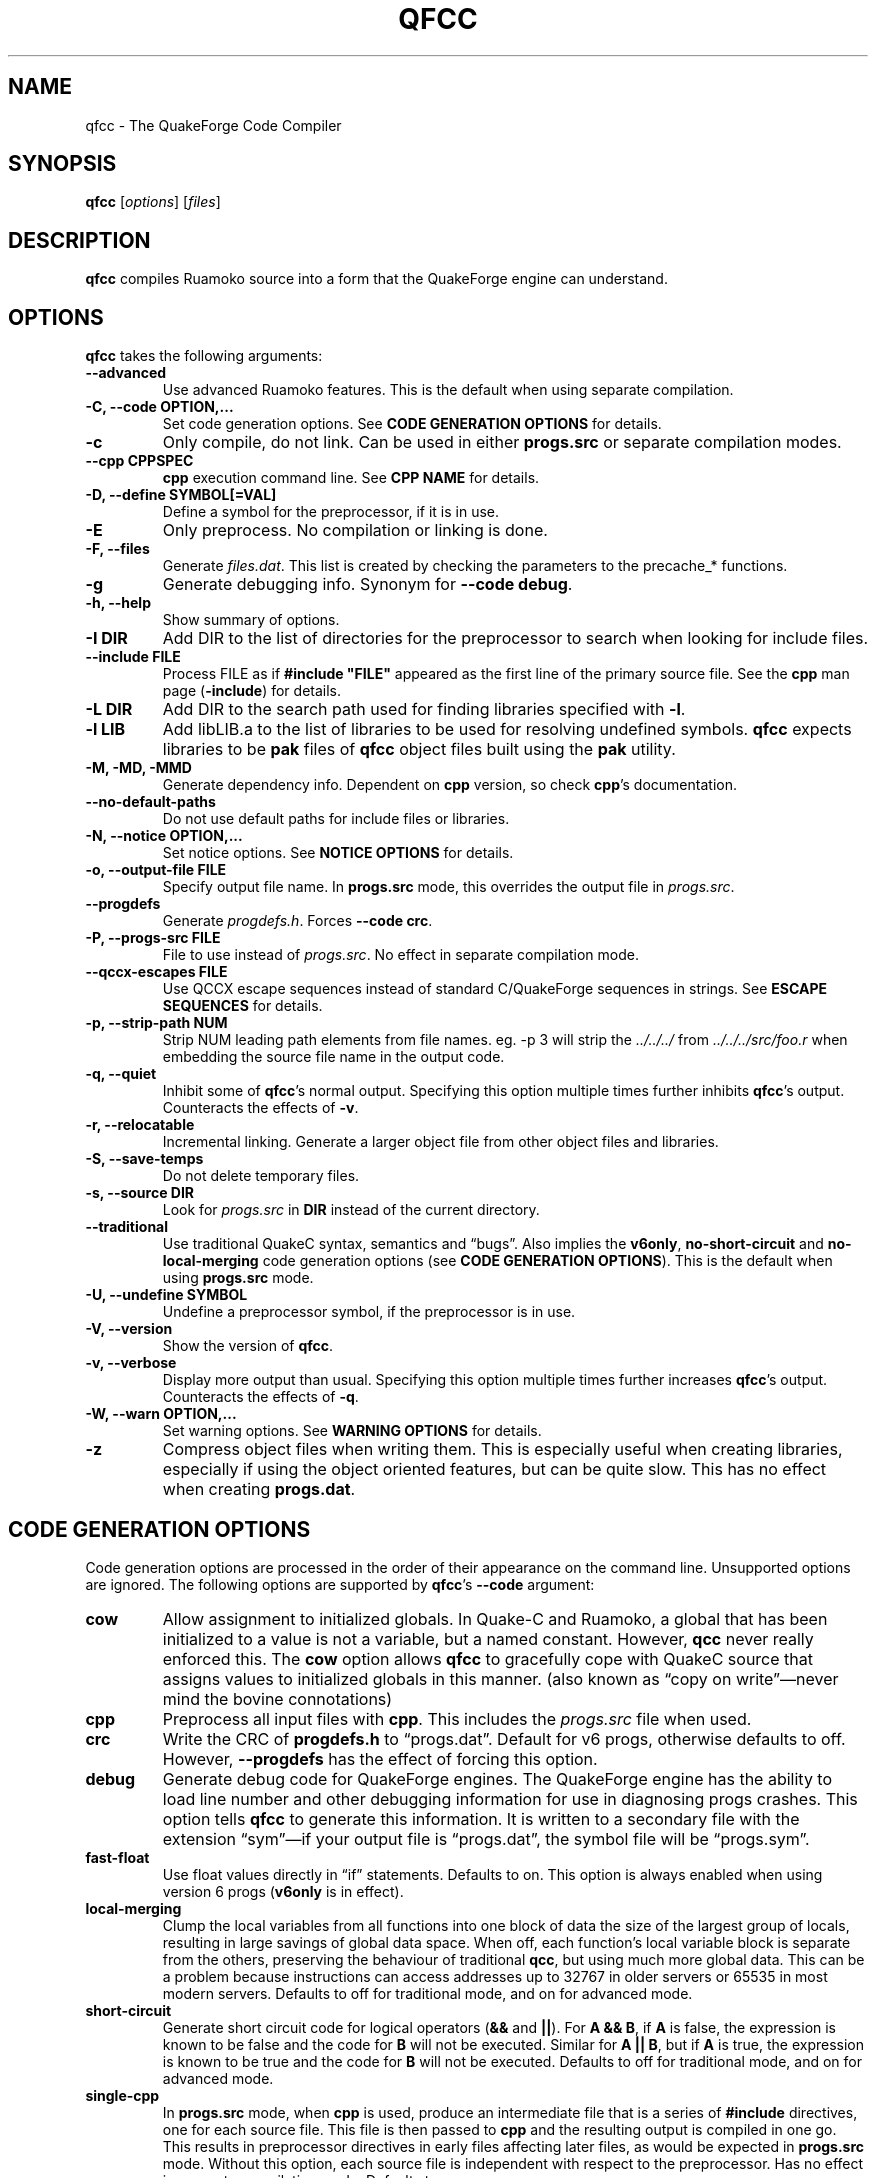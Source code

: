 .\"                              hey, Emacs:   -*- nroff -*-
.\" qfcc is free software; you can redistribute it and/or modify
.\" it under the terms of the GNU General Public License as published by
.\" the Free Software Foundation; either version 2 of the License, or
.\" (at your option) any later version.
.\"
.\" This program is distributed in the hope that it will be useful,
.\" but WITHOUT ANY WARRANTY; without even the implied warranty of
.\" MERCHANTABILITY or FITNESS FOR A PARTICULAR PURPOSE.
.\"
.\" See the GNU General Public License for more details.
.\"
.\" You should have received a copy of the GNU General Public License
.\" along with this program; see the file COPYING.  If not, write to:
.\"
.\"		Free Software Foundation, Inc.
.\"		59 Temple Place, Suite 330
.\"		Boston, MA 02111-1307, USA
.\"
.\" Some roff macros, for reference:
.\" .nh        disable hyphenation
.\" .hy        enable hyphenation
.\" .ad l      left justify
.\" .ad b      justify to both left and right margins (default)
.\" .nf        disable filling
.\" .fi        enable filling
.\" .br        insert line break
.\" .sp <n>    insert n+1 empty lines
.\" for manpage-specific macros, see man(7)
.\"
.ds qfcc \fBqfcc\fP
.ds cpp \fBcpp\fP
.ds progs.src \fIprogs.src\fP
.TH QFCC 1 "28 April, 2004" QuakeForge "QuakeForge Developer's Manual"
.\" Please update the above date whenever this man page is modified.
.SH NAME
qfcc \- The QuakeForge Code Compiler
.SH SYNOPSIS
.B qfcc
.RI [ options ]
.RI [ files ]
.SH DESCRIPTION
\*[qfcc] compiles Ruamoko source into a form that the QuakeForge engine can
understand.
.SH OPTIONS
\*[qfcc] takes the following arguments:
.TP
.B \-\-advanced
Use advanced Ruamoko features.
This is the default when using separate compilation.
.TP
.B \-C, \-\-code OPTION,...
Set code generation options.
See \fBCODE GENERATION OPTIONS\fP for details.
.TP
.B \-c
Only compile, do not link.
Can be used in either \fBprogs.src\fP or separate compilation modes.
.TP
.B \-\-cpp CPPSPEC
\*[cpp] execution command line.
See \fBCPP NAME\fP for details.
.TP
.B \-D, \-\-define SYMBOL[=VAL]
Define a symbol for the preprocessor, if it is in use.
.TP
.B \-E
Only preprocess.
No compilation or linking is done.
.TP
.B \-F, \-\-files
Generate \fIfiles.dat\fP.
This list is created by checking the parameters to the precache_* functions.
.TP
.B \-g
Generate debugging info.
Synonym for \fB\-\-code debug\fP.
.TP
.B \-h, \-\-help
Show summary of options.
.TP
.B \-I DIR
Add DIR to the list of directories for the preprocessor to search when looking
for include files.
.TP
.B \-\-include FILE
Process FILE as if \fB#include "FILE"\fP appeared as the first line of the
primary source file.
See the \*[cpp] man page (\fB\-include\fP) for details.
.TP
.B \-L DIR
Add DIR to the search path used for finding libraries specified with \fB-l\fP.
.TP
.B \-l LIB
Add libLIB.a to the list of libraries to be used for resolving undefined
symbols.
\*[qfcc] expects libraries to be \fBpak\fP files of \*[qfcc]
object files built using the \fBpak\fP utility.
.TP
.B \-M, \-MD, \-MMD
Generate dependency info.
Dependent on \*[cpp] version, so check \*[cpp]'s documentation.
.TP
.B \-\-no\-default\-paths
Do not use default paths for include files or libraries.
.TP
.B \-N, \-\-notice OPTION,...
Set notice options.
See \fBNOTICE OPTIONS\fP for details.
.TP
.B \-o, \-\-output\-file FILE
Specify output file name.
In \fBprogs.src\fP mode, this overrides the output file in \*[progs.src].
.TP
.B \-\-progdefs
Generate \fIprogdefs.h\fP. Forces \fB\-\-code crc\fP.
.TP
.B \-P, \-\-progs\-src FILE
File to use instead of \*[progs.src].
No effect in separate compilation mode.
.TP
.B \-\-qccx\-escapes FILE
Use QCCX escape sequences instead of standard C/QuakeForge sequences in
strings. See \fBESCAPE SEQUENCES\fP for details.
.TP
.B \-p, \-\-strip\-path NUM
Strip NUM leading path elements from file names.
eg. -p 3 will strip the
.I ../../../
from
.I ../../../src/foo.r
when embedding the source file name in the output code.
.TP
.B \-q, \-\-quiet
Inhibit some of \*[qfcc]'s normal output.
Specifying this option multiple times further inhibits \*[qfcc]'s output.
Counteracts the effects of \fB-v\fP.
.TP
.B \-r, \-\-relocatable
Incremental linking.
Generate a larger object file from other object files and libraries.
.TP
.B \-S, \-\-save\-temps
Do not delete temporary files.
.TP
.B \-s, \-\-source DIR
Look for \*[progs.src] in \fBDIR\fP instead of the current directory.
.TP
.B \-\-traditional
Use traditional QuakeC syntax, semantics and \*(lqbugs\*(rq.
Also implies the \fBv6only\fP, \fBno-short-circuit\fP and
\fBno-local-merging\fP code generation options (see
\fBCODE GENERATION OPTIONS\fP).
This is the default when using \fBprogs.src\fP mode.
.TP
.B \-U, \-\-undefine SYMBOL
Undefine a preprocessor symbol, if the preprocessor is in use.
.TP
.B \-V, \-\-version
Show the version of \*[qfcc].
.TP
.B \-v, \-\-verbose
Display more output than usual.
Specifying this option multiple times further increases \*[qfcc]'s output.
Counteracts the effects of \fB-q\fP.
.TP
.B \-W, \-\-warn OPTION,...
Set warning options.
See \fBWARNING OPTIONS\fP for details.
.TP
.B \-z
Compress object files when writing them.
This is especially useful when creating libraries, especially if using the
object oriented features, but can be quite slow.
This has no effect when creating \fBprogs.dat\fP.
.SH "CODE GENERATION OPTIONS"
Code generation options are processed in the order of their appearance on the
command line.
Unsupported options are ignored.
The following options are supported by \*[qfcc]'s \fB\-\-code\fP argument:
.TP
.B cow
Allow assignment to initialized globals.
In Quake-C and Ruamoko, a global that has been initialized to a value is not
a variable, but a named constant.
However, \fBqcc\fP never really enforced this.
The \fBcow\fP option allows \*[qfcc] to gracefully cope with QuakeC source
that assigns values to initialized globals in this manner.
(also known as \*(lqcopy on write\*(rq\(emnever mind the bovine connotations)
.TP
.B cpp
Preprocess all input files with \*[cpp].
This includes the \*[progs.src] file when used.
.TP
.B crc
Write the CRC of \fBprogdefs.h\fP to \*(lqprogs.dat\*(rq. Default for v6 progs,
otherwise defaults to off. However, \fB\-\-progdefs\fP has the effect of
forcing this option.
.TP
.B debug
Generate debug code for QuakeForge engines.
The QuakeForge engine has the ability to load line number and other debugging
information for use in diagnosing progs crashes.
This option tells \*[qfcc] to generate this information.
It is written to a secondary file with the extension \*(lqsym\*(rq\(emif your
output file is \*(lqprogs.dat\*(rq, the symbol file will be
\*(lqprogs.sym\*(rq.
.TP
.B fast\-float
Use float values directly in \*(lqif\*(rq statements.
Defaults to on.
This option is always enabled when using version 6 progs (\fBv6only\fP is in
effect).
.TP
.B local-merging
Clump the local variables from all functions into one block of data the size
of the largest group of locals, resulting in large savings of global data
space.
When off, each function's local variable block is separate from the others,
preserving the behaviour of traditional \fBqcc\fP, but using much more global
data.
This can be a problem because instructions can access addresses up to 32767 in
older servers or 65535 in most modern servers.
Defaults to off for traditional mode, and on for advanced mode.
.TP
.B short\-circuit
Generate short circuit code for logical operators (\fB&&\fP and \fB||\fP).
For \fBA && B\fP, if \fBA\fP is false, the expression is known to be false and
the code for \fBB\fP will not be executed.
Similar for \fBA || B\fP, but if \fBA\fP is true, the expression is known to
be true and the code for \fBB\fP will not be executed.
Defaults to off for traditional mode, and on for advanced mode.
.TP
.B single-cpp
In \fBprogs.src\fP mode, when \*[cpp] is used, produce an intermediate file
that is a series of \fB#include\fP directives, one for each source file.
This file is then passed to \*[cpp] and the resulting output is compiled in
one go.
This results in preprocessor directives in early files affecting later files,
as would be expected in \fBprogs.src\fP mode.
Without this option, each source file is independent with respect to the
preprocessor.
Has no effect in separate compilation mode.
Defaults to on.
.TP
.B vector\-calls
When a function is passed a constant vector, this causes the vector to be
passed using three float copy instructions instead of one vector copy
instruction.
This can save a good number of pr_globals where those vectors contain many
duplicate coordinates but do not match entirely.
However, this will generate slower code for such calls.
.TP
.B vector\-components
Create extra symbols for accessing the components of a vector variable or 
field. For example, \fBvector vel\fP will also create \fBvel_x\fP,
\fBvel_y\fP, and \fBvel_z\fP. Defaults to on for traditional code and off
for advanced.
.TP
.B v6only
Restrict the compiler to only version 6 progs (original Quake/QuakeWorld)
features.
This means that the compiled data file should be able to run on older servers,
as long as you have not used any QuakeForge-specific built-in functions.
Also disables compiler features (such as integers and string manipulation
support) that require extensions.
Defaults to on for traditional mode and off for advanced mode.
.PP
Any of the above can be prefixed with \fBno\-\fP to negate its meaning.
.SH "WARNING OPTIONS"
Warning options are processed in the order of their appearance on the command
line.
Unsupported options are ignored.
The following options are supported by \*[qfcc]'s \fB\-\-warn\fP argument:
.TP
.B cow
Emit a warning when the source assigns a value to a named constant.
See the description of the \fBcow\fP code generation option above for a
description of what this means.
.TP
.B error
Promote warnings to errors.
.TP
.B executable
Emit a warning when non-executable statements (eg, \fB==\fP used for
assignment) are encountered.
.TP
.B initializer
Emit a warning when too many structure/array initializer elements are given.
.TP
.B integer-divide
Emit a warning when both constants in a division operation are integers.
.TP
.B interface\-check
Emit a warning when a method is declared in an implementation but not in the
interface for a class.
.TP
.B precedence
Emit a warning when potentially ambiguous logic is used without parentheses.
.TP
.B redeclared
Emit a warning when a local variable is redeclared.
.TP
.B traditional
Emit a warning when code that should be an error is allowed by traditional
\fBqcc\fP.
Has effect only in traditional mode.
.TP
.B undef\-function
Emit a warning when a function is called, but has not yet been defined.
.TP
.B unimplemented
Emit a warning when a class method has not been implemented.
.TP
.B unused
Emit a warning for unused local variables.
.TP
.B uninited\-var
Emit a warning when a variable is read from that has not been initialized to a
value.
.TP
.B vararg\-integer
Emit a warning when a function that takes a variable number of arguments is
passed a constant of an integer type.
.PP
Any of the above can be prefixed with \fBno\-\fP to negate its meaning.
There are also two special options:
.TP
.B all
Turns on all warning options except \fBerror\fP.
.TP
.B none
Turns off all warning options except \fBerror\fP.
.SH "NOTICE OPTIONS"
Notices are used to flag code constructs that may have changed semantics but
shouldn't be treated as warnings.
They are also used for internal debugging purposes, so if you see any cryptic
notices, please report them as a bug (normal notices should be fairly
self-explanatory).
.TP
.B none
Silences all notice messages.
.TP
.B warn
Promote notices to warnings.
If warnings are being treated as errors, so will notices.
Disabling warnings has no effect on this option.
.SH "CPP NAME"
When preprocessing source files, \*[qfcc] calls \*[cpp] (the C
preprocessor) with a configurable command line.
This is useful when you wish to use an alternative preprocessor (though it
must be command line compatible with \*[cpp]) or when \*[qfcc] has been
misconfigured to call \*[cpp] incorrectly for your operating system.
If the latter is the case, please report the details (operating system,
detection methods, correct execution specification).
The base default execution spec (on most Linux systems) is
\fBcpp %d -o %o %i\fP.
This spec is similar in concept to a \fBprintf\fP string.
The name of the program may be either absolute (eg \fB/lib/cpp\fP) or relative
as the \fBPATH\fP will be searched.
Available substitutions:
.TP
.B %d
Mainly for defines (\-D, \-U and \-I) but \fB%d\fP will be replaced by all
\*[cpp] options that \*[qfcc] passes to \*[cpp]
.TP
.B %o
This will be replaced by the output file path.
Could be either absolute or relative, depending on whether \*[qfcc] is
deleting temporary files or not.
.TP
.B %i
This will be replaced by the input file path.
Generally as given to \*[qfcc].
.SH "COMPILATION MODES"
\*[qfcc] has two, mutually exclusive, modes of operation: \fBprogs.src\fP
mode and \*(lqseparate compilation\*(rq mode.
.SS "progs.src mode"
This is the traditional method of compiling QuakeC programs.
It is selected when no file arguments are given to \*[qfcc].
Note that the \fB-lLIB\fP option is considered to be a file argument.
.P
In this mode, the file \*[progs.src] is used to specify the output file name
and the input source files.
While it is customary to write each file name on a separate line, file names
are really just white-space separated strings (use double quotes around files
with spaces, though using files with spaces is a gibbing offence).
\fB//\fP is used to denote a comment.
The comment extends to the end of the current line.
The first file name in the file specified the output file name.
This may be overridden using the \fB-o\fP option.
All subsequent file names specify QuakeC source files.
.P
The source files are cumulatively compiled in the order they are listed in
\*[progs.src].
Cumulatively compiled means that all symbols other than frame macros defined in
earlier source files are visible in later source files.
Once the all source files have been compiled, the finished program is written
to the output file as a normal \fIprogs.dat\fP file.
.P
If the \fB-c\fP option is given, instead of a \fIprogs.dat\fP file, an object
file is written.
This object file can then be linked against other object files
to produce the \fIprogs.dat\fP file.
This is useful when mod extensions are in library form and converting the main
mod from \fBprogs.src\fP style to separate compilation is undesirable.
.P
\fBprogs.src\fP mode implies \fB--traditional\fP.
However, this can be overridden using \fB--advanced\fP.
.P
When \*[cpp] has not been disabled, \*[progs.src] is first passed through
\*[cpp].
The result is then parsed as above, but unless the \fBno-single-cpp\fP code
option has been given, rather than compiling each source file, an intermediate
file is generated containing a series of frame macro reset and \fB#include\fP
directives, one for each file.
This intermediate file is then passed to \*[cpp] and the resulting single file
containing all of the preprocessed source code is then compiled.
.SS "\*(lqseparate compilation\*(rq mode"
This mode is more generally useful.
It is particularly well suited to building object libraries for use in other
programs.
Separate compilation mode is automatically selected when any file arguments
(including \fB-lLIB\fP) are given on the command line.
.P
Each file argument is processed in the order given.
Files ending in \fI.r\fP, \fI.qc\fP, or \fI.c\fP (part of an experimental
hack to put qfcc support into automake) are treated as sources and compiled
to object file.
All other files (including \fB-lLIB\fP) are passed untouched to the linker
unless the \fB-c\fP is given.
If \fB-c\fP is given, then object files are ignored and the linking stage will
be skipped.
Each source file is fully independent of the others.
When linking (\fB-c\fP has not been given), any generated object files will be
deleted unless \fB-S\fP is on the command line.
However, no object file given on the command line will be deleted.
.P
When linking, if the \fB-r\fP option is given, instead of the output file being
a normal progs file, it will be an object file that can be linked against other
object files.
.P
While separate compilation mode implies \fB--advanced\fP, this can be
overridden using \fB--traditional\fP.
.P
When using \*[cpp], each source file is passed through the preprocessor
individually.
Each file is truly independent of any other file on the command line.
.SH "ESCAPE SEQUENCES"
\*[qfcc] supports a variety of string escape sequences. This includes those of
\fBqcc\fP (which are a subset of those in standard C), standard C and
\fBqccx\fP. There are some conflicts between the escape sequences, but
\fB\-\-qccx\-escapes\fP selects which set to use.
.TP
.B \(rs\(rs
Backslash.
.TP
.B \(rsn
Line feed.
.TP
.B \(rs"
Double quote.
.TP
.B \(rs\'
Single quote.
.TP
.B \(rs0-7
Octal character code, up to three digits. This conflicts with \fBqccx\fP. In
\fBqccx\fP, this produces gold digits. Use \fB\-\-qccx\-escapes\fP to select
\fBqccx\fP behaviour.
.TP
.B \(rs8-9
Produce gold digits.
.TP
.B \(rsx0-9A-Fa-f
Hexadecimal character code, any number of digits, but only the least
significant byte will be used.
.TP
.B \(rsa
Bell character (not in quake engines). Equivalent to \(rsx07.
.TP
.B \(rsb
Backspace character (not in quake engines). Equivalent to \(rsx08. This
conflicts with \fBqccx\fP. In \fBqccx\fP, this toggles bronze characters. Use
\fB\-\-qccx\-escapes\fP to select \fBqccx\fP behaviour.
.TP
.B \(rse
Escape character (not in quake engines). Equivalent to \(rsx1b (dull 9).
.TP
.B \(rsf
Formfeed character (not in quake engines). Equivalent to \(rsx0c.
.TP
.B \(rsr
Carriage return. Equivalent to \(rsx0d.
.TP
.B \(rss
Toggle "bold" characters (add 0x80).
.B \(rst
Tab character. Equivalent to \(rsx09.
.TP
.B \(rsv
Vertical tab. Equivalent to \(rsx0b.
.TP
.B \(rs^
Make the next character "bold" (add 0x80).
.TP
.B \(rs[
Gold [ character. Equivalent to \(rsx90.
.TP
.B \(rs]
Gold ] character. Equivalent to \(rsx91.
.TP
.B \(rs.
Center dot. Equivalent to \(rsx1c.
.TP
.B \(rs<
Turn on "bold" characters (add 0x80). This conflicts with \fBqccx\fP. In
\fBqccx\fP, this produces the brown left end. Equivalent to \(rsx1d. Use
\fB\-\-qccx\-escapes\fP to select \fBqccx\fP behaviour.
.TP
.B \(rs\-
Brown center bit. Equivalent to \(rsx1e.
.TP
.B \(rs>
Turn off "bold" characters (add 0x80). This conflicts with \fBqccx\fP. In
\fBqccx\fP, this produces the brown right end. Equivalent to \(rsx1f. Use
\fB\-\-qccx\-escapes\fP to select \fBqccx\fP behaviour.
.TP
.B \(rs(
Left slider end. Equivalent to \(rsx80.
.TP
.B \(rs=
Slider center. Equivalent to \(rsx81.
.TP
.B \(rs)
Right slider end. Equivalent to \(rsx82.
.TP
.B \(rs{0-255}
Decimal character code.
.P
\fB\-\-qccx\-escapes\fP has no effect on sequences that do not conflict.
.SH TRADITIONAL VS ADVANCED
Compared to \fBqcc\fP, \*[qfcc] has many advanced features and is much stricter
about type checking.
\*[qfcc] also uses the same operator semantics and precedence rules as
standard \fBC\fP.
Unfortunately, this means that most older QuakeC code will not compile, or even
worse, will compile incorrectly.
.P
To address this situation, \*[qfcc] has a \*(lqtraditional\*(rq mode for
compiling old progs.
This mode, enabled with \fB--traditional\fP or by default in \fBprogs.src\fP
mode, removes the new keywords required by \*[qfcc]'s advanced features,
converts new errors to warnings, some warnings to notices and inverts
precedence order where required (eg, (!var & flag)).
Traditional mode also affects several code generation options (as always, this
can be overridden):
.IP \(bu 4
code output is restricted to version 6 progs instructions
.IP \(bu 4
short circuit boolean logic is disabled
.IP \(bu 4
each function has a private area of data for its local variables (this wastes
a lot of data space).
.P
Advanced mode is simply \*[qfcc] in its natural state.
Using \fB--advanced\fP, \*[qfcc] can be put in to advanced mode while using the
\fBprogs.src\fP compilation mode.
.SH "FAQ"
.TP
.B Where did the name Ruamoko come from?
In Maori mythology, Ruamoko is the youngest child of Ranginui, the
Sky-father, and Papatuanuku, the Earth-mother.
Ruamoko is the god of volcanoes and earthquakes.
For more information, see the Web site at <\fBhttp://maori.com/kmst1.htm\fP>.
.TP
.B qfcc hangs
This is almost always caused by qfcc incorrectly invoking \*[cpp].
Using the \fB--cpp\fP option (refer to the \fBCPP NAME\fP section above), the
correct method for invoking \*[cpp] can be specified.
Once you have found this, please send the correct \*[cpp] command line,
preferably along with the output of \fBconfig.guess\fP, to the team.
.TP
.B qfcc is singing a bad 80s rap song to me. What's going on?
\*(lqice ice baby\*(rq is QuakeForge-speak for \*(lqInternal Compiler
Error\*(rq.
It usually means there's a bug in \*[qfcc], so please report it to the team.
.TP
.B qfcc is mooing at me. What's wrong with you people?
The compiler doesn't like being treated like a slab of beef.
Seriously, the code you are trying to compile is using constants as if they
weren't.
Normally, qfcc would just stop and tell the code to sit in the corner for a
while, but you told it not to do that by passing the \fBcow\fP option to
\fB\-\-code\fP, so it has its revenge by mooing out a warning.
Or something like that.
To disable the warning, pass \fBno-cow\fP to \fB\-\-warn\fP.
.SH "FILES"
.I progs.src
.SH "SEE ALSO"
.BR quakeforge (1),
.BR pak (1)
.SH AUTHORS
The original \fBqcc\fP program, for compiling the QuakeC language, was written
by Id Software, Inc.
The members of the QuakeForge Project have modified it to work with a new,
but very similar language called \fBRuamoko\fP.
